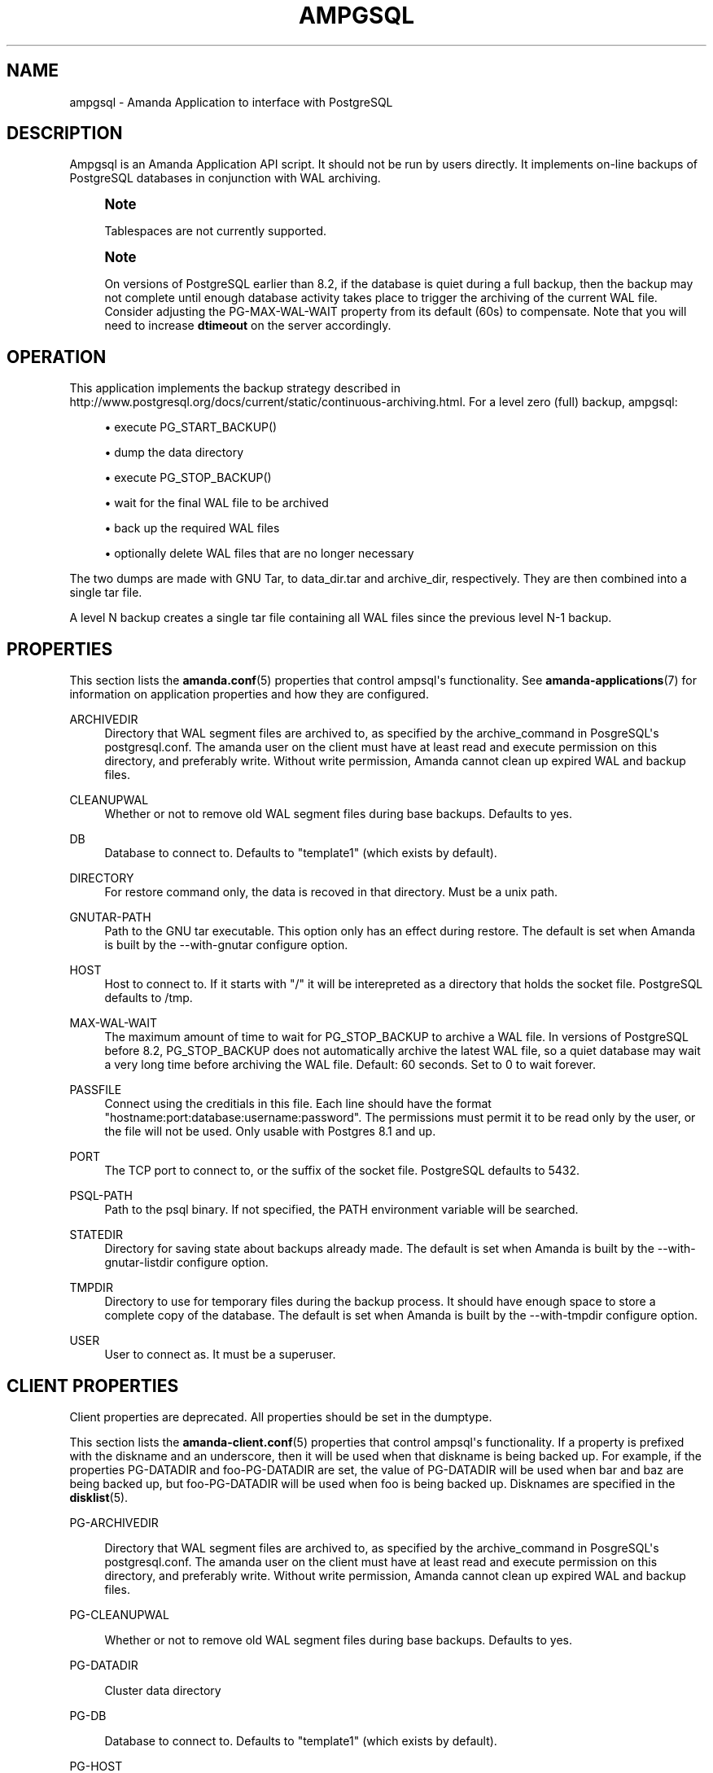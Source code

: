 '\" t
.\"     Title: ampgsql
.\"    Author: Nikolas Coukouma <atrus@zmanda.com>
.\" Generator: DocBook XSL Stylesheets v1.76.1 <http://docbook.sf.net/>
.\"      Date: 02/21/2012
.\"    Manual: System Administration Commands
.\"    Source: Amanda 3.3.1
.\"  Language: English
.\"
.TH "AMPGSQL" "8" "02/21/2012" "Amanda 3\&.3\&.1" "System Administration Commands"
.\" -----------------------------------------------------------------
.\" * Define some portability stuff
.\" -----------------------------------------------------------------
.\" ~~~~~~~~~~~~~~~~~~~~~~~~~~~~~~~~~~~~~~~~~~~~~~~~~~~~~~~~~~~~~~~~~
.\" http://bugs.debian.org/507673
.\" http://lists.gnu.org/archive/html/groff/2009-02/msg00013.html
.\" ~~~~~~~~~~~~~~~~~~~~~~~~~~~~~~~~~~~~~~~~~~~~~~~~~~~~~~~~~~~~~~~~~
.ie \n(.g .ds Aq \(aq
.el       .ds Aq '
.\" -----------------------------------------------------------------
.\" * set default formatting
.\" -----------------------------------------------------------------
.\" disable hyphenation
.nh
.\" disable justification (adjust text to left margin only)
.ad l
.\" -----------------------------------------------------------------
.\" * MAIN CONTENT STARTS HERE *
.\" -----------------------------------------------------------------
.SH "NAME"
ampgsql \- Amanda Application to interface with PostgreSQL
.SH "DESCRIPTION"
.PP
Ampgsql is an Amanda Application API script\&. It should not be run by users directly\&. It implements on\-line backups of PostgreSQL databases in conjunction with WAL archiving\&.
.if n \{\
.sp
.\}
.RS 4
.it 1 an-trap
.nr an-no-space-flag 1
.nr an-break-flag 1
.br
.ps +1
\fBNote\fR
.ps -1
.br
.PP
Tablespaces are not currently supported\&.
.sp .5v
.RE
.if n \{\
.sp
.\}
.RS 4
.it 1 an-trap
.nr an-no-space-flag 1
.nr an-break-flag 1
.br
.ps +1
\fBNote\fR
.ps -1
.br
.PP
On versions of PostgreSQL earlier than 8\&.2, if the database is quiet during a full backup, then the backup may not complete until enough database activity takes place to trigger the archiving of the current WAL file\&. Consider adjusting the PG\-MAX\-WAL\-WAIT property from its default (60s) to compensate\&. Note that you will need to increase
\fBdtimeout\fR
on the server accordingly\&.
.sp .5v
.RE
.SH "OPERATION"
.PP
This application implements the backup strategy described in
http://www\&.postgresql\&.org/docs/current/static/continuous\-archiving\&.html\&. For a level zero (full) backup, ampgsql:
.sp
.RS 4
.ie n \{\
\h'-04'\(bu\h'+03'\c
.\}
.el \{\
.sp -1
.IP \(bu 2.3
.\}
execute PG_START_BACKUP()
.RE
.sp
.RS 4
.ie n \{\
\h'-04'\(bu\h'+03'\c
.\}
.el \{\
.sp -1
.IP \(bu 2.3
.\}
dump the data directory
.RE
.sp
.RS 4
.ie n \{\
\h'-04'\(bu\h'+03'\c
.\}
.el \{\
.sp -1
.IP \(bu 2.3
.\}
execute PG_STOP_BACKUP()
.RE
.sp
.RS 4
.ie n \{\
\h'-04'\(bu\h'+03'\c
.\}
.el \{\
.sp -1
.IP \(bu 2.3
.\}
wait for the final WAL file to be archived
.RE
.sp
.RS 4
.ie n \{\
\h'-04'\(bu\h'+03'\c
.\}
.el \{\
.sp -1
.IP \(bu 2.3
.\}
back up the required WAL files
.RE
.sp
.RS 4
.ie n \{\
\h'-04'\(bu\h'+03'\c
.\}
.el \{\
.sp -1
.IP \(bu 2.3
.\}
optionally delete WAL files that are no longer necessary
.RE
.sp
The two dumps are made with GNU Tar, to
data_dir\&.tar
and
archive_dir, respectively\&. They are then combined into a single tar file\&.
.PP
A level N backup creates a single tar file containing all WAL files since the previous level N\-1 backup\&.
.SH "PROPERTIES"
.PP
This section lists the
\fBamanda.conf\fR(5)
properties that control ampsql\*(Aqs functionality\&. See
\fBamanda-applications\fR(7)
for information on application properties and how they are configured\&.
.PP
ARCHIVEDIR
.RS 4
Directory that WAL segment files are archived to, as specified by the archive_command in PosgreSQL\*(Aqs postgresql\&.conf\&. The amanda user on the client must have at least read and execute permission on this directory, and preferably write\&. Without write permission, Amanda cannot clean up expired WAL and backup files\&.
.RE
.PP
CLEANUPWAL
.RS 4
Whether or not to remove old WAL segment files during base backups\&. Defaults to yes\&.
.RE
.PP
DB
.RS 4
Database to connect to\&. Defaults to "template1" (which exists by default)\&.
.RE
.PP
DIRECTORY
.RS 4
For restore command only, the data is recoved in that directory\&. Must be a unix path\&.
.RE
.PP
GNUTAR\-PATH
.RS 4
Path to the GNU tar executable\&. This option only has an effect during restore\&. The default is set when Amanda is built by the \-\-with\-gnutar configure option\&.
.RE
.PP
HOST
.RS 4
Host to connect to\&. If it starts with "/" it will be interepreted as a directory that holds the socket file\&. PostgreSQL defaults to /tmp\&.
.RE
.PP
MAX\-WAL\-WAIT
.RS 4
The maximum amount of time to wait for PG_STOP_BACKUP to archive a WAL file\&. In versions of PostgreSQL before 8\&.2, PG_STOP_BACKUP does not automatically archive the latest WAL file, so a quiet database may wait a very long time before archiving the WAL file\&. Default: 60 seconds\&. Set to 0 to wait forever\&.
.RE
.PP
PASSFILE
.RS 4
Connect using the creditials in this file\&. Each line should have the format "hostname:port:database:username:password"\&. The permissions must permit it to be read only by the user, or the file will not be used\&. Only usable with Postgres 8\&.1 and up\&.
.RE
.PP
PORT
.RS 4
The TCP port to connect to, or the suffix of the socket file\&. PostgreSQL defaults to 5432\&.
.RE
.PP
PSQL\-PATH
.RS 4
Path to the psql binary\&. If not specified, the PATH environment variable will be searched\&.
.RE
.PP
STATEDIR
.RS 4
Directory for saving state about backups already made\&. The default is set when Amanda is built by the \-\-with\-gnutar\-listdir configure option\&.
.RE
.PP
TMPDIR
.RS 4
Directory to use for temporary files during the backup process\&. It should have enough space to store a complete copy of the database\&. The default is set when Amanda is built by the \-\-with\-tmpdir configure option\&.
.RE
.PP
USER
.RS 4
User to connect as\&. It must be a superuser\&.
.RE
.SH "CLIENT PROPERTIES"
.PP
Client properties are deprecated\&. All properties should be set in the dumptype\&.
.PP
This section lists the
\fBamanda-client.conf\fR(5)
properties that control ampsql\*(Aqs functionality\&. If a property is prefixed with the diskname and an underscore, then it will be used when that diskname is being backed up\&. For example, if the properties PG\-DATADIR and foo\-PG\-DATADIR are set, the value of PG\-DATADIR will be used when bar and baz are being backed up, but foo\-PG\-DATADIR will be used when foo is being backed up\&. Disknames are specified in the
\fBdisklist\fR(5)\&.
.PP
PG\-ARCHIVEDIR
.RS 4

Directory that WAL segment files are archived to, as specified by the archive_command
in PosgreSQL\*(Aqs postgresql\&.conf\&.  The amanda user on the client must have at least read
and execute permission on this directory, and preferably write\&.  Without write permission,
Amanda cannot clean up expired WAL and backup files\&.
.RE
.PP
PG\-CLEANUPWAL
.RS 4

Whether or not to remove old WAL segment files during base backups\&.
Defaults to yes\&.
.RE
.PP
PG\-DATADIR
.RS 4

Cluster data directory
.RE
.PP
PG\-DB
.RS 4

Database to connect to\&. Defaults to "template1" (which exists by default)\&.
.RE
.PP
PG\-HOST
.RS 4

Host to connect to\&. If it starts with "/" it will be interepreted as a directory
that holds the socket file\&. PostgreSQL defaults to /tmp\&.
.RE
.PP
PG\-MAX\-WAL\-WAIT
.RS 4
The maximum amount of time to wait for PG_STOP_BACKUP to archive a WAL file\&. In versions of PostgreSQL before 8\&.2, PG_STOP_BACKUP does not automatically archive the latest WAL file, so a quiet database may wait a very long time before archiving the WAL file\&. Default: 60 seconds\&. Set to 0 to wait forever\&.
.RE
.PP
PG\-PASSFILE
.RS 4

Connect using the creditials in this file\&. Each line should have the format
"hostname:port:database:username:password"\&. The permissions must
permit it to be read only by the user, or the file will not be used\&.
Only usable with Postgres 8\&.1 and up\&.
.RE
.PP
PG\-PASSWORD
.RS 4

Password to use when connecting\&. Deprecated in favor of passfiles\&.
.RE
.PP
PG\-PORT
.RS 4

The TCP port to connect to, or the suffix of the socket file\&. PostgreSQL
defaults to 5432\&.
.RE
.PP
PG\-USER
.RS 4

User to connect as\&. It must be a superuser\&.
.RE
.PP
PSQL\-PATH
.RS 4

Path to the psql binary\&. If not specified, the PATH environment variable
will be searched\&.
.RE
.SH "RECOVERY"
.PP
Read the postgres documentation carefully before attempting a recovery\&. This section is only a rough guide to the process\&.
.PP
The data recovered from a postgres backup consists of a data tarball and one or more archive tarballs\&. The data contains the state of the database at the time the full backup was performed, and the archive tarballs contain postgres WAL files that must be re\-run to generate a consistent state\&.
.PP
Ensure that the database server is shut down, and move the existing data directory aside\&. Untar the data tarball over this directory, and verify that ownership and permissions are correct\&. Untar all of the archive tarballs into a single directory \- the archive directory\&. Create a
recovery\&.conf
in the data directory, owned by the proper user and with proper permissions\&. Add a
\fBrestore_command\fR
to it, e\&.g\&.,
.nf
restore_command = \*(Aqcp /path/to/archive_dir/%f "%p"\*(Aq
.fi
.PP
Start the database server, and examine the logs to track the process of the recovery\&. When the recovery is complete, the server will transition into a running state, and will move the
recovery\&.conf
file aside so that it will not attempt a recovery on the next invocation\&.
.SH "SEE ALSO"
.PP
\fBamanda\fR(8),
\fBamanda.conf\fR(5),
\fBamanda-client.conf\fR(5),
\fBamanda-applications\fR(7)
.PP
The Amanda Wiki:
: http://wiki.zmanda.com/
.SH "AUTHOR"
.PP
\fBNikolas Coukouma\fR <\&atrus@zmanda\&.com\&>
.RS 4
Zmanda, Inc\&. (http://www\&.zmanda\&.com)
.RE
